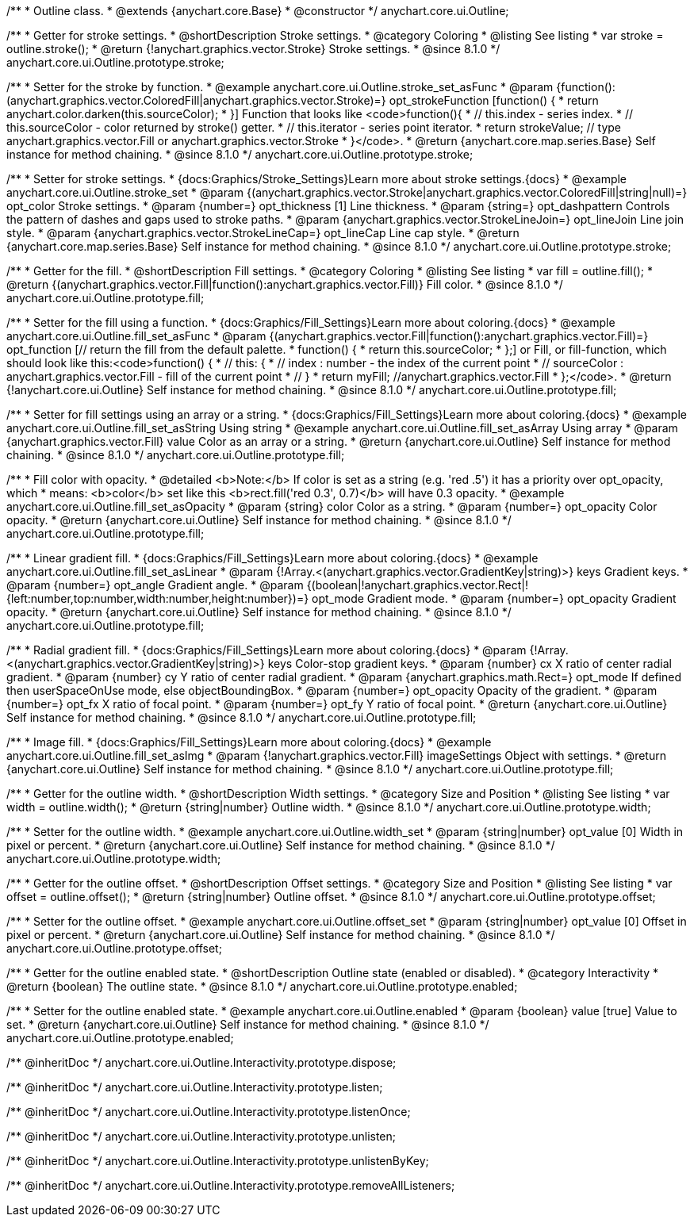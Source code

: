 /**
 * Outline class.
 * @extends {anychart.core.Base}
 * @constructor
 */
anychart.core.ui.Outline;

//----------------------------------------------------------------------------------------------------------------------
//
//  anychart.core.ui.Outline.prototype.stroke
//
//----------------------------------------------------------------------------------------------------------------------

/**
 * Getter for stroke settings.
 * @shortDescription Stroke settings.
 * @category Coloring
 * @listing See listing
 * var stroke = outline.stroke();
 * @return {!anychart.graphics.vector.Stroke} Stroke settings.
 * @since 8.1.0
 */
anychart.core.ui.Outline.prototype.stroke;

/**
 * Setter for the stroke by function.
 * @example anychart.core.ui.Outline.stroke_set_asFunc
 * @param {function():(anychart.graphics.vector.ColoredFill|anychart.graphics.vector.Stroke)=} opt_strokeFunction [function() {
 *  return anychart.color.darken(this.sourceColor);
 * }] Function that looks like <code>function(){
 *    // this.index - series index.
 *    // this.sourceColor - color returned by stroke() getter.
 *    // this.iterator - series point iterator.
 *    return strokeValue; // type anychart.graphics.vector.Fill or anychart.graphics.vector.Stroke
 * }</code>.
 * @return {anychart.core.map.series.Base} Self instance for method chaining.
 * @since 8.1.0
 */
anychart.core.ui.Outline.prototype.stroke;

/**
 * Setter for stroke settings.
 * {docs:Graphics/Stroke_Settings}Learn more about stroke settings.{docs}
 * @example anychart.core.ui.Outline.stroke_set
 * @param {(anychart.graphics.vector.Stroke|anychart.graphics.vector.ColoredFill|string|null)=} opt_color Stroke settings.
 * @param {number=} opt_thickness [1] Line thickness.
 * @param {string=} opt_dashpattern Controls the pattern of dashes and gaps used to stroke paths.
 * @param {anychart.graphics.vector.StrokeLineJoin=} opt_lineJoin Line join style.
 * @param {anychart.graphics.vector.StrokeLineCap=} opt_lineCap Line cap style.
 * @return {anychart.core.map.series.Base} Self instance for method chaining.
 * @since 8.1.0
 */
anychart.core.ui.Outline.prototype.stroke;

//----------------------------------------------------------------------------------------------------------------------
//
//  anychart.core.ui.Outline.prototype.fill
//
//----------------------------------------------------------------------------------------------------------------------

/**
 * Getter for the fill.
 * @shortDescription Fill settings.
 * @category Coloring
 * @listing See listing
 * var fill = outline.fill();
 * @return {(anychart.graphics.vector.Fill|function():anychart.graphics.vector.Fill)} Fill color.
 * @since 8.1.0
 */
anychart.core.ui.Outline.prototype.fill;

/**
 * Setter for the fill using a function.
 * {docs:Graphics/Fill_Settings}Learn more about coloring.{docs}
 * @example anychart.core.ui.Outline.fill_set_asFunc
 * @param {(anychart.graphics.vector.Fill|function():anychart.graphics.vector.Fill)=} opt_function [// return the fill from the default palette.
 * function() {
 *   return this.sourceColor;
 * };] or Fill, or fill-function, which should look like this:<code>function() {
 *  //  this: {
 *  //  index : number  - the index of the current point
 *  //  sourceColor : anychart.graphics.vector.Fill - fill of the current point
 *  // }
 *  return myFill; //anychart.graphics.vector.Fill
 * };</code>.
 * @return {!anychart.core.ui.Outline} Self instance for method chaining.
 * @since 8.1.0
 */
anychart.core.ui.Outline.prototype.fill;

/**
 * Setter for fill settings using an array or a string.
 * {docs:Graphics/Fill_Settings}Learn more about coloring.{docs}
 * @example anychart.core.ui.Outline.fill_set_asString Using string
 * @example anychart.core.ui.Outline.fill_set_asArray Using array
 * @param {anychart.graphics.vector.Fill} value Color as an array or a string.
 * @return {anychart.core.ui.Outline} Self instance for method chaining.
 * @since 8.1.0
 */
anychart.core.ui.Outline.prototype.fill;

/**
 * Fill color with opacity.
 * @detailed <b>Note:</b> If color is set as a string (e.g. 'red .5') it has a priority over opt_opacity, which
 * means: <b>color</b> set like this <b>rect.fill('red 0.3', 0.7)</b> will have 0.3 opacity.
 * @example anychart.core.ui.Outline.fill_set_asOpacity
 * @param {string} color Color as a string.
 * @param {number=} opt_opacity Color opacity.
 * @return {anychart.core.ui.Outline} Self instance for method chaining.
 * @since 8.1.0
 */
anychart.core.ui.Outline.prototype.fill;

/**
 * Linear gradient fill.
 * {docs:Graphics/Fill_Settings}Learn more about coloring.{docs}
 * @example anychart.core.ui.Outline.fill_set_asLinear
 * @param {!Array.<(anychart.graphics.vector.GradientKey|string)>} keys Gradient keys.
 * @param {number=} opt_angle Gradient angle.
 * @param {(boolean|!anychart.graphics.vector.Rect|!{left:number,top:number,width:number,height:number})=} opt_mode Gradient mode.
 * @param {number=} opt_opacity Gradient opacity.
 * @return {anychart.core.ui.Outline} Self instance for method chaining.
 * @since 8.1.0
 */
anychart.core.ui.Outline.prototype.fill;

/**
 * Radial gradient fill.
 * {docs:Graphics/Fill_Settings}Learn more about coloring.{docs}
 * @param {!Array.<(anychart.graphics.vector.GradientKey|string)>} keys Color-stop gradient keys.
 * @param {number} cx X ratio of center radial gradient.
 * @param {number} cy Y ratio of center radial gradient.
 * @param {anychart.graphics.math.Rect=} opt_mode If defined then userSpaceOnUse mode, else objectBoundingBox.
 * @param {number=} opt_opacity Opacity of the gradient.
 * @param {number=} opt_fx X ratio of focal point.
 * @param {number=} opt_fy Y ratio of focal point.
 * @return {anychart.core.ui.Outline} Self instance for method chaining.
 * @since 8.1.0
 */
anychart.core.ui.Outline.prototype.fill;

/**
 * Image fill.
 * {docs:Graphics/Fill_Settings}Learn more about coloring.{docs}
 * @example anychart.core.ui.Outline.fill_set_asImg
 * @param {!anychart.graphics.vector.Fill} imageSettings Object with settings.
 * @return {anychart.core.ui.Outline} Self instance for method chaining.
 * @since 8.1.0
 */
anychart.core.ui.Outline.prototype.fill;

//----------------------------------------------------------------------------------------------------------------------
//
//  anychart.core.ui.Outline.prototype.width
//
//----------------------------------------------------------------------------------------------------------------------

/**
 * Getter for the outline width.
 * @shortDescription Width settings.
 * @category Size and Position
 * @listing See listing
 * var width = outline.width();
 * @return {string|number} Outline width.
 * @since 8.1.0
 */
anychart.core.ui.Outline.prototype.width;

/**
 * Setter for the outline width.
 * @example anychart.core.ui.Outline.width_set
 * @param {string|number} opt_value [0] Width in pixel or percent.
 * @return {anychart.core.ui.Outline} Self instance for method chaining.
 * @since 8.1.0
 */
anychart.core.ui.Outline.prototype.width;

//----------------------------------------------------------------------------------------------------------------------
//
//  anychart.core.ui.Outline.prototype.offset
//
//----------------------------------------------------------------------------------------------------------------------

/**
 * Getter for the outline offset.
 * @shortDescription Offset settings.
 * @category Size and Position
 * @listing See listing
 * var offset = outline.offset();
 * @return {string|number} Outline offset.
 * @since 8.1.0
 */
anychart.core.ui.Outline.prototype.offset;

/**
 * Setter for the outline offset.
 * @example anychart.core.ui.Outline.offset_set
 * @param {string|number} opt_value [0] Offset in pixel or percent.
 * @return {anychart.core.ui.Outline} Self instance for method chaining.
 * @since 8.1.0
 */
anychart.core.ui.Outline.prototype.offset;

//----------------------------------------------------------------------------------------------------------------------
//
//  anychart.core.ui.Outline.prototype.enabled
//
//----------------------------------------------------------------------------------------------------------------------

/**
 * Getter for the outline enabled state.
 * @shortDescription Outline state (enabled or disabled).
 * @category Interactivity
 * @return {boolean} The outline state.
 * @since 8.1.0
 */
anychart.core.ui.Outline.prototype.enabled;

/**
 * Setter for the outline enabled state.
 * @example anychart.core.ui.Outline.enabled
 * @param {boolean} value [true] Value to set.
 * @return {anychart.core.ui.Outline} Self instance for method chaining.
 * @since 8.1.0
 */
anychart.core.ui.Outline.prototype.enabled;

/** @inheritDoc */
anychart.core.ui.Outline.Interactivity.prototype.dispose;

/** @inheritDoc */
anychart.core.ui.Outline.Interactivity.prototype.listen;

/** @inheritDoc */
anychart.core.ui.Outline.Interactivity.prototype.listenOnce;

/** @inheritDoc */
anychart.core.ui.Outline.Interactivity.prototype.unlisten;

/** @inheritDoc */
anychart.core.ui.Outline.Interactivity.prototype.unlistenByKey;

/** @inheritDoc */
anychart.core.ui.Outline.Interactivity.prototype.removeAllListeners;

